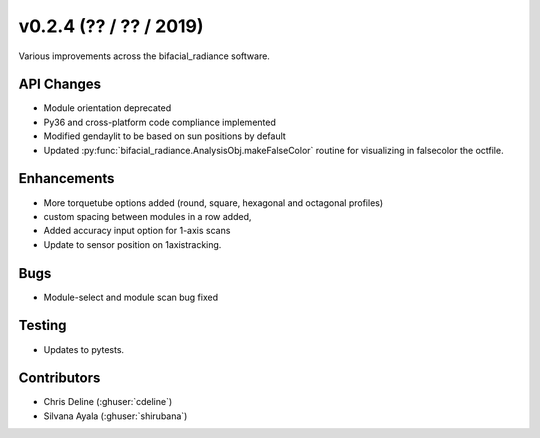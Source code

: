 .. _whatsnew_0204:

v0.2.4 (?? / ?? / 2019)
------------------------

Various improvements across the bifacial_radiance software.

API Changes
~~~~~~~~~~~
* Module orientation deprecated
* Py36 and cross-platform code compliance implemented
* Modified gendaylit to be based on sun positions by default 
* Updated :py:func:`bifacial_radiance.AnalysisObj.makeFalseColor` routine for visualizing in falsecolor the octfile.
     

Enhancements
~~~~~~~~~~~~
* More torquetube options added (round, square, hexagonal and octagonal profiles)
* custom spacing between modules in a row added, 
* Added accuracy input option for 1-axis scans
* Update to sensor position on 1axistracking.


Bugs
~~~~
* Module-select and module scan bug fixed

Testing
~~~~~~~
* Updates to pytests. 


Contributors
~~~~~~~~~~~~
* Chris Deline (:ghuser:`cdeline`)
* Silvana Ayala (:ghuser:`shirubana`)
